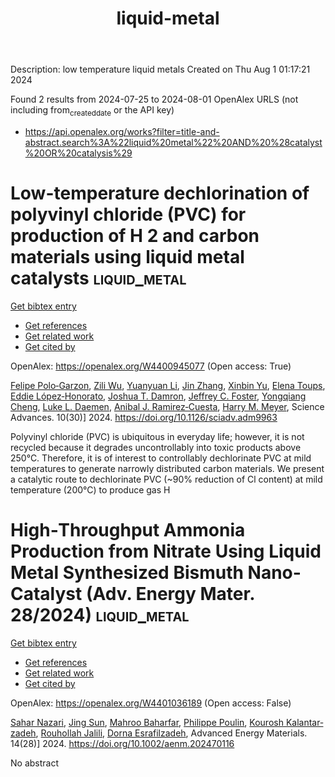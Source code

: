 #+TITLE: liquid-metal
Description: low temperature liquid metals
Created on Thu Aug  1 01:17:21 2024

Found 2 results from 2024-07-25 to 2024-08-01
OpenAlex URLS (not including from_created_date or the API key)
- [[https://api.openalex.org/works?filter=title-and-abstract.search%3A%22liquid%20metal%22%20AND%20%28catalyst%20OR%20catalysis%29]]

* Low-temperature dechlorination of polyvinyl chloride (PVC) for production of H 2 and carbon materials using liquid metal catalysts  :liquid_metal:
:PROPERTIES:
:UUID: https://openalex.org/W4400945077
:TOPICS: Nanoscale Zero-Valent Iron Applications and Remediation, Poly(vinyl chloride) Plasticizers and Stabilizers, Catalytic Nanomaterials
:PUBLICATION_DATE: 2024-07-26
:END:    
    
[[elisp:(doi-add-bibtex-entry "https://doi.org/10.1126/sciadv.adm9963")][Get bibtex entry]] 

- [[elisp:(progn (xref--push-markers (current-buffer) (point)) (oa--referenced-works "https://openalex.org/W4400945077"))][Get references]]
- [[elisp:(progn (xref--push-markers (current-buffer) (point)) (oa--related-works "https://openalex.org/W4400945077"))][Get related work]]
- [[elisp:(progn (xref--push-markers (current-buffer) (point)) (oa--cited-by-works "https://openalex.org/W4400945077"))][Get cited by]]

OpenAlex: https://openalex.org/W4400945077 (Open access: True)
    
[[https://openalex.org/A5013148515][Felipe Polo‐Garzon]], [[https://openalex.org/A5063354017][Zili Wu]], [[https://openalex.org/A5100384454][Yuanyuan Li]], [[https://openalex.org/A5100405991][Jin Zhang]], [[https://openalex.org/A5006886094][Xinbin Yu]], [[https://openalex.org/A5094167537][Elena Toups]], [[https://openalex.org/A5013740599][Eddie López‐Honorato]], [[https://openalex.org/A5071143092][Joshua T. Damron]], [[https://openalex.org/A5054366623][Jeffrey C. Foster]], [[https://openalex.org/A5033156106][Yongqiang Cheng]], [[https://openalex.org/A5049941485][Luke L. Daemen]], [[https://openalex.org/A5012178439][Anibal J. Ramirez‐Cuesta]], [[https://openalex.org/A5061707133][Harry M. Meyer]], Science Advances. 10(30)] 2024. https://doi.org/10.1126/sciadv.adm9963 
     
Polyvinyl chloride (PVC) is ubiquitous in everyday life; however, it is not recycled because it degrades uncontrollably into toxic products above 250°C. Therefore, it is of interest to controllably dechlorinate PVC at mild temperatures to generate narrowly distributed carbon materials. We present a catalytic route to dechlorinate PVC (~90% reduction of Cl content) at mild temperature (200°C) to produce gas H    

    

* High‐Throughput Ammonia Production from Nitrate Using Liquid Metal Synthesized Bismuth Nano‐Catalyst (Adv. Energy Mater. 28/2024)  :liquid_metal:
:PROPERTIES:
:UUID: https://openalex.org/W4401036189
:TOPICS: Ammonia Synthesis and Electrocatalysis
:PUBLICATION_DATE: 2024-07-01
:END:    
    
[[elisp:(doi-add-bibtex-entry "https://doi.org/10.1002/aenm.202470116")][Get bibtex entry]] 

- [[elisp:(progn (xref--push-markers (current-buffer) (point)) (oa--referenced-works "https://openalex.org/W4401036189"))][Get references]]
- [[elisp:(progn (xref--push-markers (current-buffer) (point)) (oa--related-works "https://openalex.org/W4401036189"))][Get related work]]
- [[elisp:(progn (xref--push-markers (current-buffer) (point)) (oa--cited-by-works "https://openalex.org/W4401036189"))][Get cited by]]

OpenAlex: https://openalex.org/W4401036189 (Open access: False)
    
[[https://openalex.org/A5002833522][Sahar Nazari]], [[https://openalex.org/A5100429015][Jing Sun]], [[https://openalex.org/A5074034078][Mahroo Baharfar]], [[https://openalex.org/A5079510232][Philippe Poulin]], [[https://openalex.org/A5067220816][Kourosh Kalantar‐zadeh]], [[https://openalex.org/A5032822192][Rouhollah Jalili]], [[https://openalex.org/A5074770372][Dorna Esrafilzadeh]], Advanced Energy Materials. 14(28)] 2024. https://doi.org/10.1002/aenm.202470116 
     
No abstract    

    
